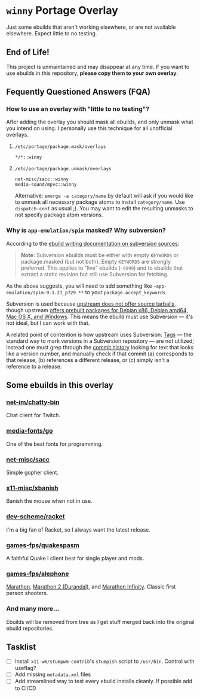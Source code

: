 [[http://unmaintained.tech/][http://unmaintained.tech/badge.svg]]

#+startup: indent

* =winny= Portage Overlay

[[http://unmaintained.tech/][http://unmaintained.tech/badge.svg]]

Just some ebuilds that aren't working elsewhere, or are not
available elsewhere. Expect little to no testing.

** End of Life!

This project is unmaintained and may disappear at any time.  If you want to use
ebuilds in this repository, *please copy them to your own overlay*.

** Fequently Questioned Answers (FQA)

*** How to use an overlay with "little to no testing"?

After adding the overlay you should mask all ebuilds, and only unmask what you
intend on using. I personally use this technique for all unofficial overlays.

**** =/etc/portage/package.mask/overlays=

#+begin_example
*/*::winny
#+end_example

**** =/etc/portage/package.unmask/overlays=

#+begin_example
net-misc/sacc::winny
media-sound/mpvc::winny
#+end_example

Alternative: ~emerge -a category/name~ by default will ask if you
would like to unmask all necessary package atoms to install
=category/name=. Use ~dispatch-conf~ as usual ;). You may want to edit
the resulting unmasks to not specify package atom versions.

*** Why is =app-emulation/spim= masked? Why subversion?

According to the [[https://devmanual.gentoo.org/ebuild-writing/functions/src_unpack/svn-sources/index.html][ebuild writing documentation on subversion
sources]]:

#+begin_quote
*Note:* Subversion ebuilds must be either with empty =KEYWORDS= or
package.masked (but not both). Empty =KEYWORDS= are strongly
preferred. This applies to "live" ebuilds (=-9999=) and to ebuilds
that extract a static revision but still use Subversion for
fetching.
#+end_quote

As the above suggests, you will need to add something like
=~app-emulation/spim-9.1.21_p729 **= to your
=package.accept_keywords=.

Subversion is used because [[https://sourceforge.net/p/spimsimulator/bugs/30/][upstream does not offer
source tarballs]], though upstream [[https://sourceforge.net/projects/spimsimulator/files/][offers prebuilt packages for Debian
x86, Debian amd64, Mac OS X, and Windows]]. This means the ebuild
must use Subversion — it's not ideal, but I can work with that.

A related point of contention is how upstream uses Subversion:
[[http://svnbook.red-bean.com/en/1.7/svn.branchmerge.tags.html][Tags]] — the standard way to mark versions in a Subversion
repository — are not utilized; instead one must grep through the
[[https://sourceforge.net/p/spimsimulator/code/commit_browser][commit history]] looking for text that looks like a version number,
and manually check if that commit (a) corresponds to that release,
(b) references a different release, or (c) simply isn't a
reference to a release.

** Some ebuilds in this overlay

*** [[file:net-im/chatty-bin/][net-im/chatty-bin]]

Chat client for Twitch.

*** [[file:media-fonts/go][media-fonts/go]]

One of the best fonts for programming.

*** [[file:net-misc/sacc/][net-misc/sacc]]

Simple gopher client.

*** [[file:x11-misc/xbanish/][x11-misc/xbanish]]

Banish the mouse when not in use.

*** [[file:dev-scheme/racket/][dev-scheme/racket]]

I'm a big fan of Racket, so I always want the latest release.

*** [[file:games-fps/quakespasm/][games-fps/quakespasm]]

A faithful Quake I client best for single player and mods.

*** [[file:games-fps/alephone/][games-fps/alephone]]

[[file:games-fps/alephone-marathon/][Marathon]], [[file:games-fps/alephone-durandal/][Marathon 2 (Durandal)]], and [[file:games-fps/alephone-infinity/][Marathon Infinity]]. Classic
first person shooters.

*** And many more…

Ebuilds will be removed from tree as I get stuff merged back into
the original ebuild repositories.

** Tasklist

- [ ] Install =x11-wm/stumpwm-contrib='s =stumpish= script to
  =/usr/bin=. Control with useflag?
- [ ] Add missing =metadata.xml= files
- [ ] Add streamlined way to test every ebuild installs cleanly. If
  possible add to CI/CD

